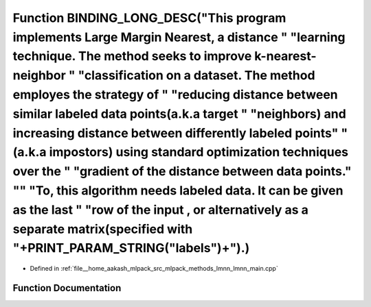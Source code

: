 .. _exhale_function_lmnn__main_8cpp_1ab8f573e145e51589e578bad9608fd4c3:

Function BINDING_LONG_DESC("This program implements Large Margin Nearest, a distance " "learning technique. The method seeks to improve k-nearest-neighbor " "classification on a dataset. The method employes the strategy of " "reducing distance between similar labeled data points(a.k.a target " "neighbors) and increasing distance between differently labeled points" "(a.k.a impostors) using standard optimization techniques over the " "gradient of the distance between data points." "\" "To, this algorithm needs labeled data. It can be given as the last " "row of the input , or alternatively as a separate matrix(specified with "+PRINT_PARAM_STRING("labels")+").)
==========================================================================================================================================================================================================================================================================================================================================================================================================================================================================================================================================================================================================================================================================================

- Defined in :ref:`file__home_aakash_mlpack_src_mlpack_methods_lmnn_lmnn_main.cpp`


Function Documentation
----------------------


.. doxygenfunction:: BINDING_LONG_DESC("This program implements Large Margin Nearest, a distance " "learning technique. The method seeks to improve k-nearest-neighbor " "classification on a dataset. The method employes the strategy of " "reducing distance between similar labeled data points(a.k.a target " "neighbors) and increasing distance between differently labeled points" "(a.k.a impostors) using standard optimization techniques over the " "gradient of the distance between data points." "\" "To, this algorithm needs labeled data. It can be given as the last " "row of the input , or alternatively as a separate matrix(specified with "+PRINT_PARAM_STRING("labels")+").)
